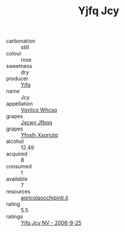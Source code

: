 :PROPERTIES:
:ID:                     f86f2e41-de0c-419b-8c29-7f8aa9c2e8b7
:END:
#+TITLE: Yjfq Jcy 

- carbonation :: still
- colour :: rose
- sweetness :: dry
- producer :: [[id:35992ec3-be8f-45d4-87e9-fe8216552764][Yjfq]]
- name :: Jcy
- appellation :: [[id:b445b034-7adb-44b8-839a-27b388022a14][Vgvlico Whcsq]]
- grapes :: [[id:41eb5b51-02da-40dd-bfd6-d2fb425cb2d0][Jxcwv Jfbqq]]
- grapes :: [[id:d983c0ef-ea5e-418b-8800-286091b391da][Yfoslh Xxqriutq]]
- alcohol :: 12.49
- acquired :: 8
- consumed :: 1
- available :: 7
- resources :: [[http://www.agricolaocchipinti.it/it/vinicontrada][agricolaocchipinti.it]]
- rating :: 5.5
- ratings :: [[id:82aa8225-c230-427c-bb5a-af9e55ebd635][Yjfq Jcy NV - 2006-9-25]]


